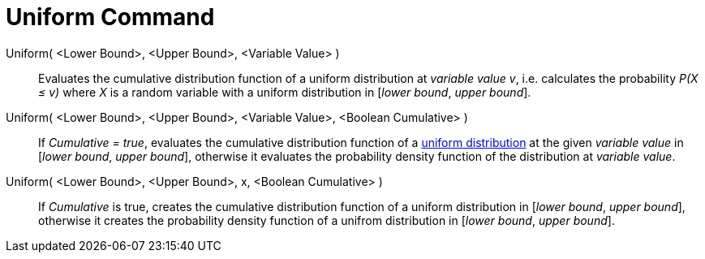 = Uniform Command
:page-en: commands/Uniform
ifdef::env-github[:imagesdir: /en/modules/ROOT/assets/images]

Uniform( <Lower Bound>, <Upper Bound>, <Variable Value> )::
  Evaluates the cumulative distribution function of a uniform distribution at _variable value v_, i.e. calculates the
  probability _P(X ≤ v)_ where _X_ is a random variable with a uniform distribution in [_lower bound_, _upper bound_].


Uniform( <Lower Bound>, <Upper Bound>, <Variable Value>, <Boolean Cumulative> )::
  If _Cumulative = true_, evaluates the cumulative distribution function of a http://en.wikipedia.org/wiki/Uniform_distribution_(continuous)[uniform
  distribution] at the given _variable value_ in [_lower bound_, _upper bound_], otherwise it evaluates the probability density function of the distribution at _variable value_.

Uniform( <Lower Bound>, <Upper Bound>, x, <Boolean Cumulative> )::
  If _Cumulative_ is true, creates the cumulative distribution function of a uniform distribution in [_lower bound_, _upper bound_], otherwise it creates the probability density function of a unifrom distribution in [_lower bound_, _upper bound_].

